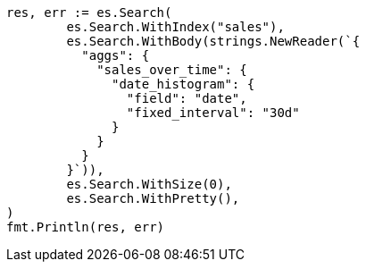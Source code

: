 // Generated from aggregations-bucket-datehistogram-aggregation_09ecba5814d71e4c44468575eada9878_test.go
//
[source, go]
----
res, err := es.Search(
	es.Search.WithIndex("sales"),
	es.Search.WithBody(strings.NewReader(`{
	  "aggs": {
	    "sales_over_time": {
	      "date_histogram": {
	        "field": "date",
	        "fixed_interval": "30d"
	      }
	    }
	  }
	}`)),
	es.Search.WithSize(0),
	es.Search.WithPretty(),
)
fmt.Println(res, err)
----
